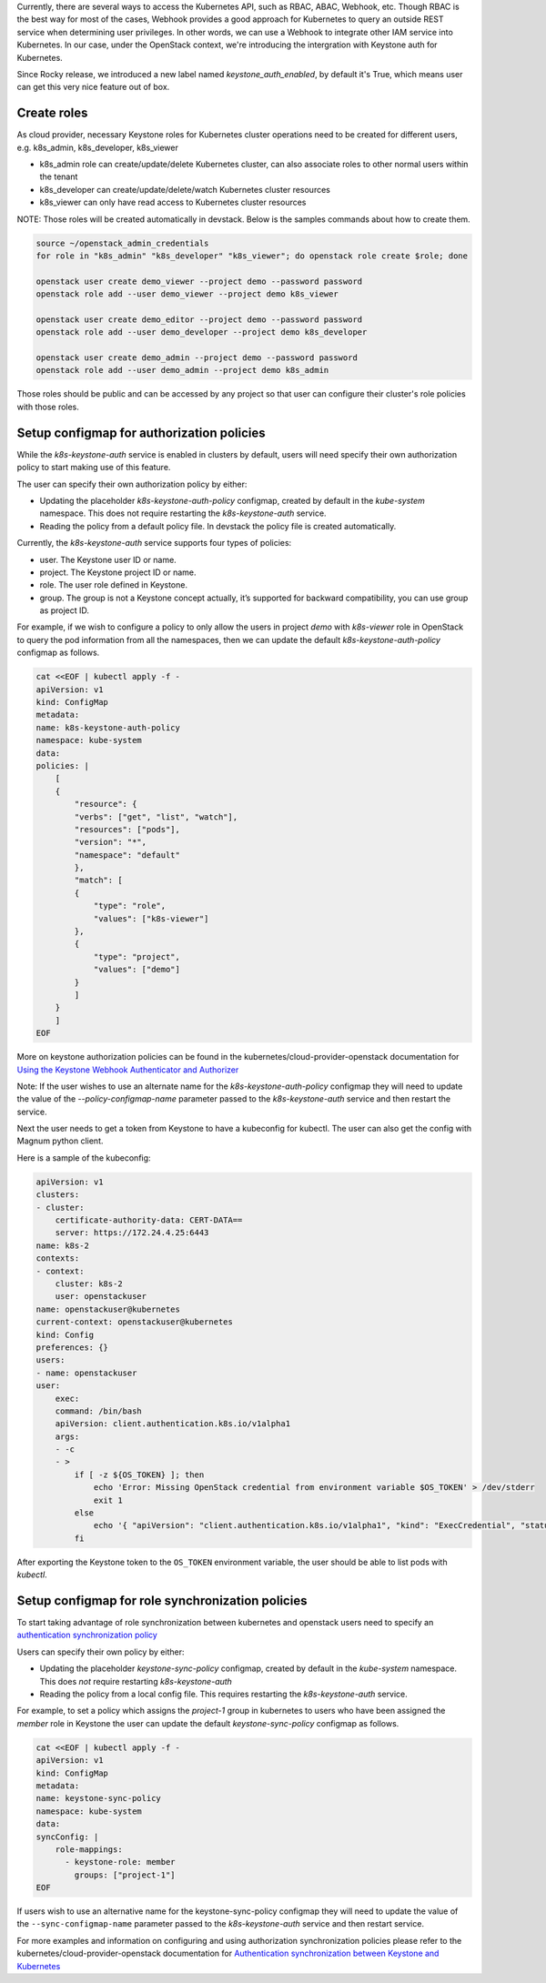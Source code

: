 Currently, there are several ways to access the Kubernetes API, such as RBAC,
ABAC, Webhook, etc. Though RBAC is the best way for most of the cases, Webhook
provides a good approach for Kubernetes to query an outside REST service when
determining user privileges. In other words, we can use a Webhook to integrate
other IAM service into Kubernetes. In our case, under the OpenStack context,
we're introducing the intergration with Keystone auth for Kubernetes.

Since Rocky release, we introduced a new label named `keystone_auth_enabled`,
by default it's True, which means user can get this very nice feature out of
box.

Create roles
------------

As cloud provider, necessary Keystone roles for Kubernetes cluster operations
need to be created for different users, e.g. k8s_admin, k8s_developer,
k8s_viewer

- k8s_admin role can create/update/delete Kubernetes cluster, can also
  associate roles to other normal users within the tenant
- k8s_developer can create/update/delete/watch Kubernetes cluster resources
- k8s_viewer can only have read access to Kubernetes cluster resources

NOTE: Those roles will be created automatically in devstack. Below is the
samples commands about how to create them.

.. code-block:: bash

  source ~/openstack_admin_credentials
  for role in "k8s_admin" "k8s_developer" "k8s_viewer"; do openstack role create $role; done

  openstack user create demo_viewer --project demo --password password
  openstack role add --user demo_viewer --project demo k8s_viewer

  openstack user create demo_editor --project demo --password password
  openstack role add --user demo_developer --project demo k8s_developer

  openstack user create demo_admin --project demo --password password
  openstack role add --user demo_admin --project demo k8s_admin

Those roles should be public and can be accessed by any project so that user
can configure their cluster's role policies with those roles.

Setup configmap for authorization policies
------------------------------------------

While the `k8s-keystone-auth` service is enabled in clusters by default, users
will need specify their own authorization policy to start making use of this
feature.

The user can specify their own authorization policy by either:

- Updating the placeholder `k8s-keystone-auth-policy` configmap, created
  by default in the `kube-system` namespace. This does not require restarting
  the `k8s-keystone-auth` service.
- Reading the policy from a default policy file. In devstack the policy file is
  created automatically.

Currently, the `k8s-keystone-auth` service supports four types of policies:

- user. The Keystone user ID or name.
- project. The Keystone project ID or name.
- role. The user role defined in Keystone.
- group. The group is not a Keystone concept actually, it’s supported for
  backward compatibility, you can use group as project ID.

For example, if we wish to configure a policy to only allow the users in
project `demo` with `k8s-viewer` role in OpenStack to query the pod information
from all the namespaces, then we can update the default
`k8s-keystone-auth-policy` configmap as follows.

.. code-block:: bash

    cat <<EOF | kubectl apply -f -
    apiVersion: v1
    kind: ConfigMap
    metadata:
    name: k8s-keystone-auth-policy
    namespace: kube-system
    data:
    policies: |
        [
        {
            "resource": {
            "verbs": ["get", "list", "watch"],
            "resources": ["pods"],
            "version": "*",
            "namespace": "default"
            },
            "match": [
            {
                "type": "role",
                "values": ["k8s-viewer"]
            },
            {
                "type": "project",
                "values": ["demo"]
            }
            ]
        }
        ]
    EOF

More on keystone authorization policies can be found in the
kubernetes/cloud-provider-openstack documentation for
`Using the Keystone Webhook Authenticator and Authorizer
<https://github.com/kubernetes/cloud-provider-openstack/blob/master/docs/using-keystone-webhook-authenticator-and-authorizer.md#prepare-the-authorization-policy-optional>`_

Note: If the user wishes to use an alternate name for the
`k8s-keystone-auth-policy` configmap they will need to update the value of the
`--policy-configmap-name` parameter passed to the `k8s-keystone-auth` service
and then restart the service.

Next the user needs to get a token from Keystone to have a kubeconfig for
kubectl. The user can also get the config with Magnum python client.

Here is a sample of the kubeconfig:

.. code-block:: bash

    apiVersion: v1
    clusters:
    - cluster:
        certificate-authority-data: CERT-DATA==
        server: https://172.24.4.25:6443
    name: k8s-2
    contexts:
    - context:
        cluster: k8s-2
        user: openstackuser
    name: openstackuser@kubernetes
    current-context: openstackuser@kubernetes
    kind: Config
    preferences: {}
    users:
    - name: openstackuser
    user:
        exec:
        command: /bin/bash
        apiVersion: client.authentication.k8s.io/v1alpha1
        args:
        - -c
        - >
            if [ -z ${OS_TOKEN} ]; then
                echo 'Error: Missing OpenStack credential from environment variable $OS_TOKEN' > /dev/stderr
                exit 1
            else
                echo '{ "apiVersion": "client.authentication.k8s.io/v1alpha1", "kind": "ExecCredential", "status": { "token": "'"${OS_TOKEN}"'"}}'
            fi

After exporting the Keystone token to the ``OS_TOKEN`` environment variable,
the user should be able to list pods with `kubectl`.

Setup configmap for role synchronization policies
-------------------------------------------------

To start taking advantage of role synchronization between kubernetes and openstack
users need to specify an `authentication synchronization policy
<https://github.com/kubernetes/cloud-provider-openstack/blob/master/docs/using-auth-data-synchronization.md#example-of-sync-config-file>`_

Users can specify their own policy by either:

- Updating the placeholder `keystone-sync-policy` configmap, created by
  default in the `kube-system` namespace. This does *not* require restarting
  `k8s-keystone-auth`
- Reading the policy from a local config file. This requires restarting the
  `k8s-keystone-auth` service.

For example, to set a policy which assigns the `project-1` group in
kubernetes to users who have been assigned the `member` role in Keystone the
user can update the default `keystone-sync-policy` configmap as follows.

.. code-block:: bash

    cat <<EOF | kubectl apply -f -
    apiVersion: v1
    kind: ConfigMap
    metadata:
    name: keystone-sync-policy
    namespace: kube-system
    data:
    syncConfig: |
        role-mappings:
          - keystone-role: member
            groups: ["project-1"]
    EOF

If users wish to use an alternative name for the keystone-sync-policy
configmap they will need to update the value of the ``--sync-configmap-name``
parameter passed to the `k8s-keystone-auth` service and then restart service.

For more examples and information on configuring and using authorization
synchronization policies please refer to the
kubernetes/cloud-provider-openstack documentation for `Authentication
synchronization between Keystone and Kubernetes
<https://github.com/kubernetes/cloud-provider-openstack/blob/master/docs/using-auth-data-synchronization.md>`_

